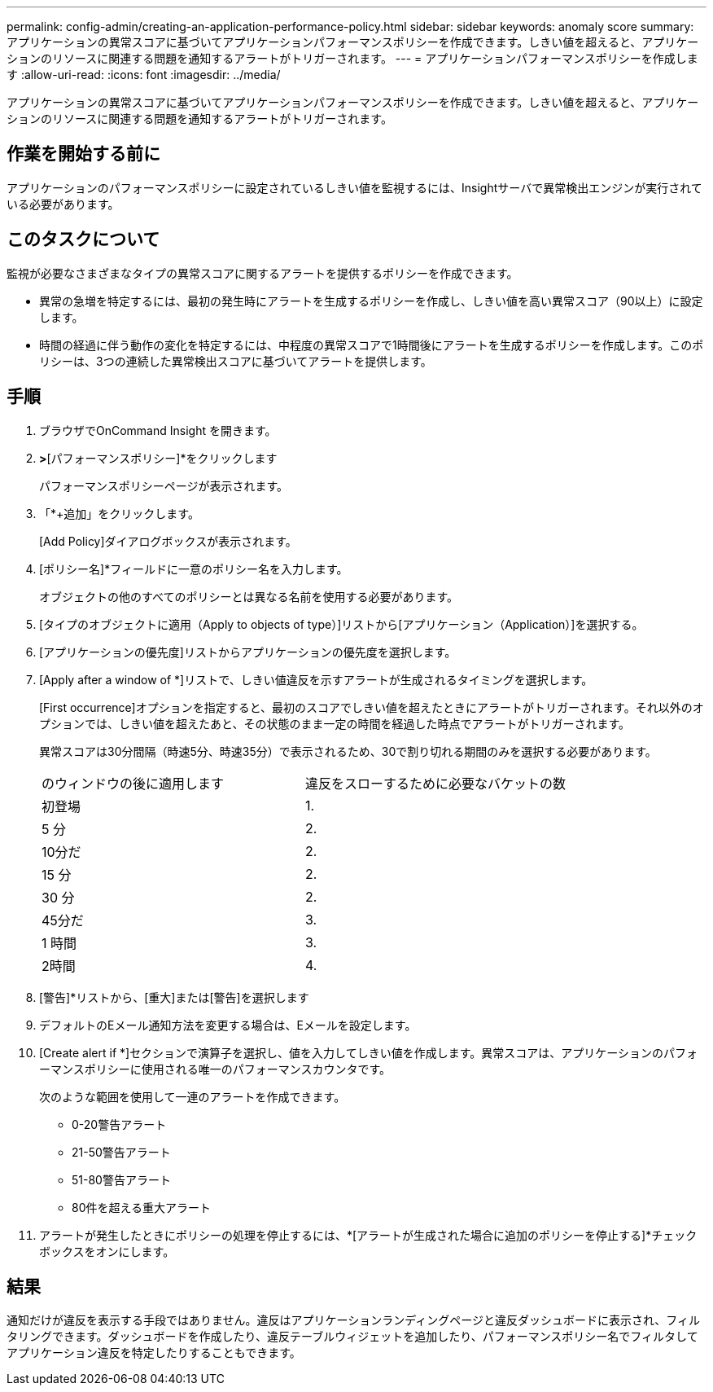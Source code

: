 ---
permalink: config-admin/creating-an-application-performance-policy.html 
sidebar: sidebar 
keywords: anomaly score 
summary: アプリケーションの異常スコアに基づいてアプリケーションパフォーマンスポリシーを作成できます。しきい値を超えると、アプリケーションのリソースに関連する問題を通知するアラートがトリガーされます。 
---
= アプリケーションパフォーマンスポリシーを作成します
:allow-uri-read: 
:icons: font
:imagesdir: ../media/


[role="lead"]
アプリケーションの異常スコアに基づいてアプリケーションパフォーマンスポリシーを作成できます。しきい値を超えると、アプリケーションのリソースに関連する問題を通知するアラートがトリガーされます。



== 作業を開始する前に

アプリケーションのパフォーマンスポリシーに設定されているしきい値を監視するには、Insightサーバで異常検出エンジンが実行されている必要があります。



== このタスクについて

監視が必要なさまざまなタイプの異常スコアに関するアラートを提供するポリシーを作成できます。

* 異常の急増を特定するには、最初の発生時にアラートを生成するポリシーを作成し、しきい値を高い異常スコア（90以上）に設定します。
* 時間の経過に伴う動作の変化を特定するには、中程度の異常スコアで1時間後にアラートを生成するポリシーを作成します。このポリシーは、3つの連続した異常検出スコアに基づいてアラートを提供します。




== 手順

. ブラウザでOnCommand Insight を開きます。
. [管理]*>*[パフォーマンスポリシー]*をクリックします
+
パフォーマンスポリシーページが表示されます。

. 「*+追加」をクリックします。
+
[Add Policy]ダイアログボックスが表示されます。

. [ポリシー名]*フィールドに一意のポリシー名を入力します。
+
オブジェクトの他のすべてのポリシーとは異なる名前を使用する必要があります。

. [タイプのオブジェクトに適用（Apply to objects of type）]リストから[アプリケーション（Application）]を選択する。
. [アプリケーションの優先度]リストからアプリケーションの優先度を選択します。
. [Apply after a window of *]リストで、しきい値違反を示すアラートが生成されるタイミングを選択します。
+
[First occurrence]オプションを指定すると、最初のスコアでしきい値を超えたときにアラートがトリガーされます。それ以外のオプションでは、しきい値を超えたあと、その状態のまま一定の時間を経過した時点でアラートがトリガーされます。

+
異常スコアは30分間隔（時速5分、時速35分）で表示されるため、30で割り切れる期間のみを選択する必要があります。

+
|===


| のウィンドウの後に適用します | 違反をスローするために必要なバケットの数 


 a| 
初登場
 a| 
1.



 a| 
5 分
 a| 
2.



 a| 
10分だ
 a| 
2.



 a| 
15 分
 a| 
2.



 a| 
30 分
 a| 
2.



 a| 
45分だ
 a| 
3.



 a| 
1 時間
 a| 
3.



 a| 
2時間
 a| 
4.

|===
. [警告]*リストから、[重大]または[警告]を選択します
. デフォルトのEメール通知方法を変更する場合は、Eメールを設定します。
. [Create alert if *]セクションで演算子を選択し、値を入力してしきい値を作成します。異常スコアは、アプリケーションのパフォーマンスポリシーに使用される唯一のパフォーマンスカウンタです。
+
次のような範囲を使用して一連のアラートを作成できます。

+
** 0-20警告アラート
** 21-50警告アラート
** 51-80警告アラート
** 80件を超える重大アラート


. アラートが発生したときにポリシーの処理を停止するには、*[アラートが生成された場合に追加のポリシーを停止する]*チェックボックスをオンにします。




== 結果

通知だけが違反を表示する手段ではありません。違反はアプリケーションランディングページと違反ダッシュボードに表示され、フィルタリングできます。ダッシュボードを作成したり、違反テーブルウィジェットを追加したり、パフォーマンスポリシー名でフィルタしてアプリケーション違反を特定したりすることもできます。
